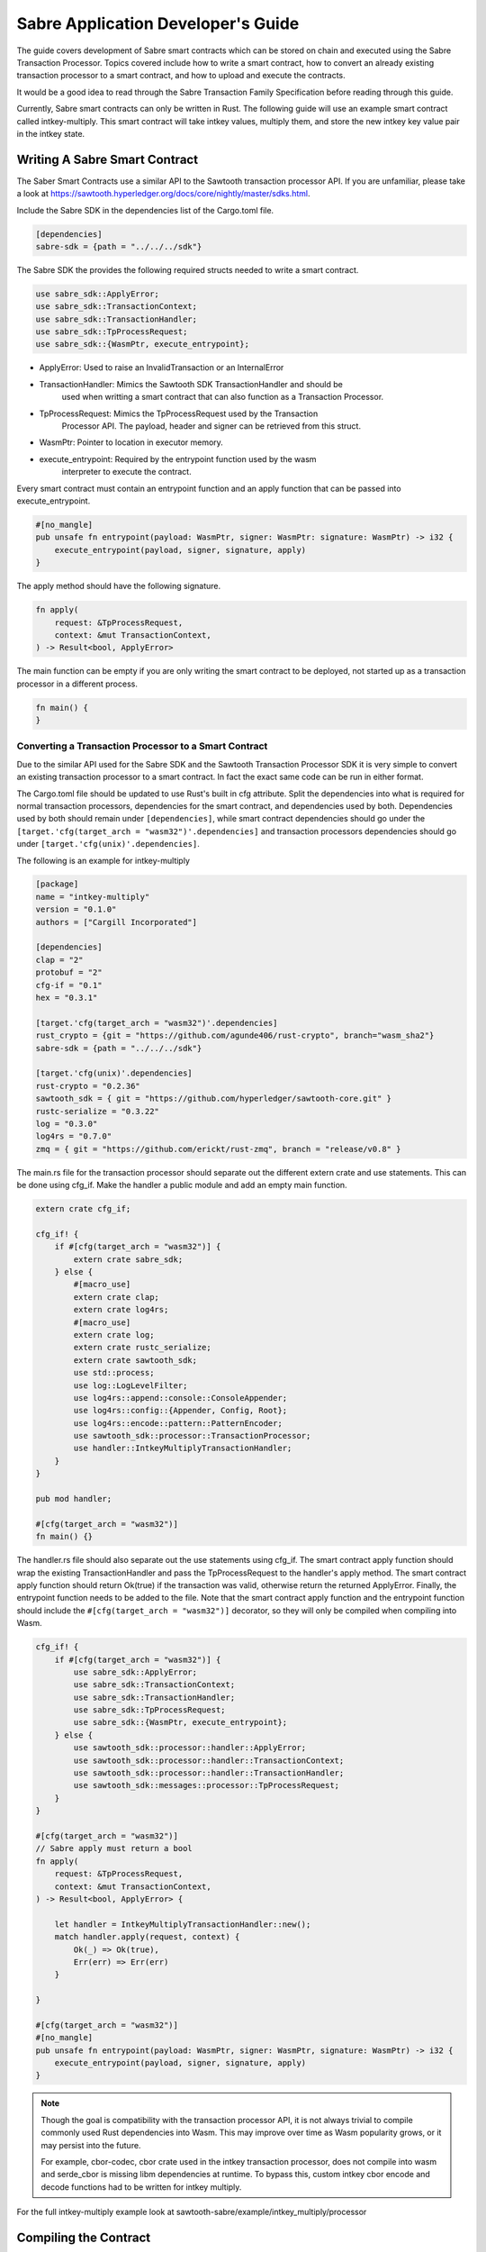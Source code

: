 ***********************************
Sabre Application Developer's Guide
***********************************
The guide covers development of Sabre smart contracts which can be stored on
chain and executed using the Sabre Transaction Processor. Topics covered
include how to write a smart contract, how to convert an already existing
transaction processor to a smart contract, and how to upload and execute the
contracts.

It would be a good idea to read through the Sabre Transaction Family
Specification before reading through this guide.

Currently, Sabre smart contracts can only be written in Rust. The following
guide will use an example smart contract called intkey-multiply. This smart
contract will take intkey values, multiply them, and store the new intkey key
value pair in the intkey state.

.. note: This guide assumes familiarity with Sawtooth Transaction Processors
  and that cargo/rust is already installed.

Writing A Sabre Smart Contract
==============================
The Saber Smart Contracts use a similar API to the Sawtooth transaction
processor API. If you are unfamiliar, please take a look at
https://sawtooth.hyperledger.org/docs/core/nightly/master/sdks.html.

Include the Sabre SDK in the dependencies list of the Cargo.toml file.

.. code-block:: none

  [dependencies]
  sabre-sdk = {path = "../../../sdk"}

The Sabre SDK the provides the following required structs needed to write
a smart contract.

.. code-block:: rust

  use sabre_sdk::ApplyError;
  use sabre_sdk::TransactionContext;
  use sabre_sdk::TransactionHandler;
  use sabre_sdk::TpProcessRequest;
  use sabre_sdk::{WasmPtr, execute_entrypoint};

- ApplyError: Used to raise an InvalidTransaction or an InternalError
- TransactionHandler: Mimics the Sawtooth SDK TransactionHandler and should be
    used when writting a smart contract that can also function as a Transaction
    Processor.
- TpProcessRequest: Mimics the TpProcessRequest used by the Transaction
    Processor API. The payload, header and signer can be retrieved from this
    struct.
- WasmPtr: Pointer to location in executor memory.
- execute_entrypoint: Required by the entrypoint function used by the wasm
    interpreter to execute the contract.

Every smart contract must contain an entrypoint function and an apply function
that can be passed into execute_entrypoint.

.. code-block:: rust

  #[no_mangle]
  pub unsafe fn entrypoint(payload: WasmPtr, signer: WasmPtr: signature: WasmPtr) -> i32 {
      execute_entrypoint(payload, signer, signature, apply)
  }

The apply method should have the following signature.

.. code-block:: rust

  fn apply(
      request: &TpProcessRequest,
      context: &mut TransactionContext,
  ) -> Result<bool, ApplyError>

The main function can be empty if you are only writing the smart contract to
be deployed, not started up as a transaction processor in a different process.

.. code-block:: rust

  fn main() {
  }

Converting a Transaction Processor to a Smart Contract
------------------------------------------------------
Due to the similar API used for the Sabre SDK and the Sawtooth Transaction
Processor SDK it is very simple to convert an existing transaction processor to
a smart contract. In fact the exact same code can be run in either format.

The Cargo.toml file should be updated to use Rust's built in cfg attribute.
Split the dependencies into what is required for normal transaction processors,
dependencies for the smart contract, and dependencies used by both.
Dependencies used by both should remain under ``[dependencies]``, while smart
contract dependencies should go under the
``[target.'cfg(target_arch = "wasm32")'.dependencies]`` and transaction processors
dependencies should go under ``[target.'cfg(unix)'.dependencies]``.

The following is an example for intkey-multiply

.. code-block:: none

  [package]
  name = "intkey-multiply"
  version = "0.1.0"
  authors = ["Cargill Incorporated"]

  [dependencies]
  clap = "2"
  protobuf = "2"
  cfg-if = "0.1"
  hex = "0.3.1"

  [target.'cfg(target_arch = "wasm32")'.dependencies]
  rust_crypto = {git = "https://github.com/agunde406/rust-crypto", branch="wasm_sha2"}
  sabre-sdk = {path = "../../../sdk"}

  [target.'cfg(unix)'.dependencies]
  rust-crypto = "0.2.36"
  sawtooth_sdk = { git = "https://github.com/hyperledger/sawtooth-core.git" }
  rustc-serialize = "0.3.22"
  log = "0.3.0"
  log4rs = "0.7.0"
  zmq = { git = "https://github.com/erickt/rust-zmq", branch = "release/v0.8" }


The main.rs file for the transaction processor should separate out the
different extern crate and use statements. This can be done using cfg_if. Make
the handler a public module and add an empty main function.

.. code-block:: rust

  extern crate cfg_if;

  cfg_if! {
      if #[cfg(target_arch = "wasm32")] {
          extern crate sabre_sdk;
      } else {
          #[macro_use]
          extern crate clap;
          extern crate log4rs;
          #[macro_use]
          extern crate log;
          extern crate rustc_serialize;
          extern crate sawtooth_sdk;
          use std::process;
          use log::LogLevelFilter;
          use log4rs::append::console::ConsoleAppender;
          use log4rs::config::{Appender, Config, Root};
          use log4rs::encode::pattern::PatternEncoder;
          use sawtooth_sdk::processor::TransactionProcessor;
          use handler::IntkeyMultiplyTransactionHandler;
      }
  }

  pub mod handler;

  #[cfg(target_arch = "wasm32")]
  fn main() {}

The handler.rs file should also separate out the use statements using cfg_if.
The smart contract apply function should wrap the existing TransactionHandler
and pass the TpProcessRequest to the handler's apply method. The smart contract
apply function should return Ok(true) if the transaction was valid, otherwise
return the returned ApplyError. Finally, the entrypoint function needs to be
added to the file. Note that the smart contract apply function and the
entrypoint function should include the ``#[cfg(target_arch = "wasm32")]``
decorator, so they will only be compiled when compiling into Wasm.

.. code-block:: rust

  cfg_if! {
      if #[cfg(target_arch = "wasm32")] {
          use sabre_sdk::ApplyError;
          use sabre_sdk::TransactionContext;
          use sabre_sdk::TransactionHandler;
          use sabre_sdk::TpProcessRequest;
          use sabre_sdk::{WasmPtr, execute_entrypoint};
      } else {
          use sawtooth_sdk::processor::handler::ApplyError;
          use sawtooth_sdk::processor::handler::TransactionContext;
          use sawtooth_sdk::processor::handler::TransactionHandler;
          use sawtooth_sdk::messages::processor::TpProcessRequest;
      }
  }

  #[cfg(target_arch = "wasm32")]
  // Sabre apply must return a bool
  fn apply(
      request: &TpProcessRequest,
      context: &mut TransactionContext,
  ) -> Result<bool, ApplyError> {

      let handler = IntkeyMultiplyTransactionHandler::new();
      match handler.apply(request, context) {
          Ok(_) => Ok(true),
          Err(err) => Err(err)
      }

  }

  #[cfg(target_arch = "wasm32")]
  #[no_mangle]
  pub unsafe fn entrypoint(payload: WasmPtr, signer: WasmPtr, signature: WasmPtr) -> i32 {
      execute_entrypoint(payload, signer, signature, apply)
  }

.. note:: Though the goal is compatibility with the transaction processor API,
  it is not always trivial to compile commonly used Rust dependencies into Wasm.
  This may improve over time as Wasm popularity grows, or it may persist into
  the future.

  For example, cbor-codec, cbor crate used in the intkey transaction processor,
  does not compile into wasm and serde_cbor is missing libm dependencies at
  runtime. To bypass this, custom intkey cbor encode and decode functions had
  to be written for intkey multiply.

For the full intkey-multiply example look at
sawtooth-sabre/example/intkey_multiply/processor

Compiling the Contract
======================
To compile your smart contract into wasm you need to use Rust's nightly tool
chain and need to add target wasm32-unknown-unknown.

.. code-block:: console

  $ rustup update
  $ rustup default nightly
  $ rustup target add wasm32-unknown-unknown --toolchain nightly

To compile the smart contract run the following command in
sawtooth-sabre/example/intkey_multiply/processor:

.. code-block:: console

  $ cargo build --target wasm32-unknown-unknown --release

.. note:: The compiled Wasm file is going to be quite large
  due to the fact that Rust does not have a proper linker yet. Here are a few
  simple things you can do to help reduce the size.

  - Compile in --release mode
  - Remove any "{:?}" from any format strings, as this pulls in a bunch of stuff
  - Use this script to reduce the size https://www.hellorust.com/news/native-wasm-target.html

Running Sabre
=============
This section will talk about how you can run a Sabre network and test your
smart contract.

A docker-compose file has been provided for starting up the network, plus an
example docker-compose file that can be linked to pull in intkey-multiply
specific containers. There is also a Sabre CLI that can be used to submit
Sabre Transactions.

Starting the network
--------------------
Only an administrator, whose public key is stored in
``sawtooth.swa.administrators`` are allowed to add namespace and contract
registries to the Sabre network. As such this key, is shared between the
Sawtooth Validator container and the Sabre CLI container.

To start up the network run the following command from the top level
sawtooth-sabre directory:

.. code-block:: console

  $ docker-compose -f docker-compose.yaml -f example/intkey_multiply/docker-compose.yaml up

This will start up both the default Saber docker-compose file while also
linking a intkey-mulitply docker compose file that includes an intkey
transaction processor and the intkey-multiply cli.

Startup will take a while as it has to run cargo build on the rust components.

Intkey State
------------
Intkey-multiply multiplies already set intkey values and stores them in a new,
unset key. As such, some intkey state needs to be set before we can successfully
execute the new contract.

Enter the sabre-shell docker container from a different terminal window:

.. code-block:: console

  $ docker exec -it sabre-shell bash

Run the following commands to submit intkey transaction to set B to 10 and C to
5.

.. code-block:: console

  $ intkey set B 10 --url http://rest-api:9708
  $ intkey set C 5 --url http://rest-api:9708
  $ intkey list --url http://rest-api:9708

  B: 10
  C: 5

Logout of the container.

Generate Payload
----------------
The intkey-multiply example includes a CLI that can generate the required
payloads needed to execute the contract using the Sabre CLI.

Enter the intkey-multiply-cli docker container:

.. code-block:: console

  $ docker exec -it intkey-multiply-cli bash

.. code-block:: console

  $ intkey-multiply multiply -h

  intkey-multiply-multiply
  multiply two intkey values together

  USAGE:
      intkey-multiply multiply [OPTIONS] <name_a> <name_b> <name_c>

  FLAGS:
      -h, --help       Prints help information
      -V, --version    Prints version information

  OPTIONS:
      -k, --key <key>          Signing key name
      -o, --output <output>    File name to write payload to.
          --url <url>          URL to the Sawtooth REST API

  ARGS:
      <name_a>    Intkey key to store multiplied value
      <name_b>    Intkey key for the first value to multiply
      <name_c>    Intkey key for the second value to multiply

The following command will create a payload to multiply B and C and store it in
A. By adding the --output option, the payload will be written out into a file
instead of sending the transaction to the REST-API.

.. code-block:: console

  $ intkey-multiply multiply A B C --output payload

Logout out of the container.

Create Contract Registry
------------------------
Contract Registries can only be created by a sawtooth administrator, as
mentioned above. Once the contract registry is created, any owner is allowed to
add and delete versions of the contract, as well as delete the contract
registry if there are no versions.

Enter the sabre-cli docker container:

.. code-block:: console

  $ docker exec -it sabre-cli bash

To create a contract registry, you can use the following command

.. code-block:: console

  $ sabre cr -h

  sabre-cr
  create, update, or delete a Sabre contract registry

  USAGE:
      sabre cr [FLAGS] [OPTIONS] <name>

  FLAGS:
      -c, --create     Create the contract registry
      -d, --delete     Delete the contract registry
      -h, --help       Prints help information
      -u, --update     Update the contract registry
      -V, --version    Prints version information

  OPTIONS:
      -k, --key <key>           Signing key name
      -O, --owner <owner>...    Owner of this contract registry
      -U, --url <url>           URL to the Sawtooth REST API
          --wait <wait>         A time in seconds to wait for batches to be committed

  ARGS:
      <name>    Name of the contracts in the registry

Run the following to create the intkey_multiply contract registry:

.. code-block:: console

  sabre cr --create intkey_multiply --owner <owner-key> --url http://rest-api:9708

Uploading Contract
------------------
A new contract version can only be uploaded by an admin or an owner of the
associated contract registry.

To upload a Sabre contract, you can use the following command

.. code-block:: console

  $ sabre upload -h

  sabre-upload
  upload a Sabre contract

  USAGE:
    sabre upload [OPTIONS] --filename <filename>

  FLAGS:
    -h, --help       Prints help information
    -V, --version    Prints version information

  OPTIONS:
    -f, --filename <filename>    Path to Sabre contract definition (*.yaml)
    -k, --key <key>              Signing key name
        --url <url>              URL to the Sawtooth REST API

The filename is the path to a Sabre contract definition. A contract definition
needs to include the contract name, version, path to the compiled wasm file,
and the contract's inputs and outputs. The definition must also be in yaml
format.

The intkey-multiply contract definition looks like the following:

.. code-block:: yaml

  name: intkey_multiply
  version: '1.0'
  wasm: processor/target/wasm32-unknown-unknown/release/intkey_multiply.wasm
  inputs:
    - '1cf126'
  outputs:
    - '1cf126'

Run the following to upload the intkey-multiply contract.

.. code-block:: console

  $ sabre upload --filename ../example/intkey_multiply/intkey_multiply.yaml --url http://rest-api:9708

Set up Namespace and Permissions
--------------------------------
If you were to try and execute the intkey-multiply contract right now, it will
fail. This is because the contract has not been granted read and/or write
permission for the intkey namespace.

Namespace can only be created by a sawtooth administrator, as mentioned above.
Once the namespace is created, any owner is allowed to update and delete
permission, as well as delete the namespace if it has no permissions.

.. code-block:: console

  $ sabre ns -h

  sabre-ns
  create, update, or delete a Sabre namespace

  USAGE:
      sabre ns [FLAGS] [OPTIONS] <namespace>

  FLAGS:
      -c, --create     Create the namespace
      -d, --delete     Delete the namespace
      -h, --help       Prints help information
      -u, --update     Update the namespace
      -V, --version    Prints version information

  OPTIONS:
      -k, --key <key>           Signing key name
      -O, --owner <owner>...    Owner of this namespace
      -U, --url <url>           URL to the Sawtooth REST API

  ARGS:
      <namespace>    A global state address prefix (namespace)

The following command creates the intkey namespace:

.. code-block:: console

  $ sabre ns --create 1cf126 --owner <owner-key> --url http://rest-api:9708

.. note:: The <owner-key> should be set to your public key.

Once the namespace is created, intkey_multiply needs to be given read and write
permissions for the intkey namespace. Only owners or administrators can update
the namespaces permissions. This can be done using the Sabre CLI.

.. code-block:: console

  $ sabre perm -h

  sabre-perm
  set or delete a Sabre namespace permission

  USAGE:
      sabre perm [FLAGS] [OPTIONS] <namespace> <contract>

  FLAGS:
      -d, --delete     Remove all permissions
      -h, --help       Prints help information
      -r, --read       Set read permission
      -V, --version    Prints version information
      -w, --write      Set write permission

  OPTIONS:
      -k, --key <key>    Signing key name
      -U, --url <url>    URL to the Sawtooth REST API

  ARGS:
      <namespace>    A global state address prefix (namespace)
      <contract>     Name of the contract

The following gives intkey_multiply read and write permissions to the intkey
namespace:

.. code-block:: console

  $ sabre perm  1cf126 intkey_multiply --read --write --url http://rest-api:9708

Execute Contract
----------------
We can finally execute our Sabre contract. To execute the contract, the contract
name and version, a payload file and any inputs or outputs need to be provided.
The inputs and outputs must be at least 6 characters long.

.. code-block:: console

  $ sabre exec -h

  sabre-exec
  execute a Sabre contract

  USAGE:
      sabre exec [OPTIONS] --contract <contract> --payload <payload>

  FLAGS:
      -h, --help       Prints help information
      -V, --version    Prints version information

  OPTIONS:
      -C, --contract <contract>    Name:Version of a Sabre contract
          --inputs <inputs>        Input addresses used by the contract
      -k, --key <key>              Signing key name
          --outputs <outputs>      Output addresses used by the contract
      -p, --payload <payload>      Path to Sabre contract payload
          --url <url>              URL to the Sawtooth REST API

The following command submits a transaction to execute the intkey_multiply,
version 1.0, smart contract with the payload that was created earlier. The
contract requires that the intkey namespace is in the inputs and outputs.

.. code-block:: console

  $ sabre exec --contract intkey_multiply:1.0 --payload /project/example/intkey_multiply/cli/payload  --inputs  1cf126 --outputs  1cf126 --url http://rest-api:9708

Logout out of the container.

Check State
-----------
To verify that the A was set to the multiple of B and C,
enter the sabre-shell docker container:

.. code-block:: console

  $ docker exec -it sabre-shell bash

Run the following command to list intkey state

.. code-block:: console

  $ intkey list --url http://rest-api:9708

  A 50
  B 10
  C 5

You should see A set to 50.

.. Licensed under Creative Commons Attribution 4.0 International License
.. https://creativecommons.org/licenses/by/4.0/
